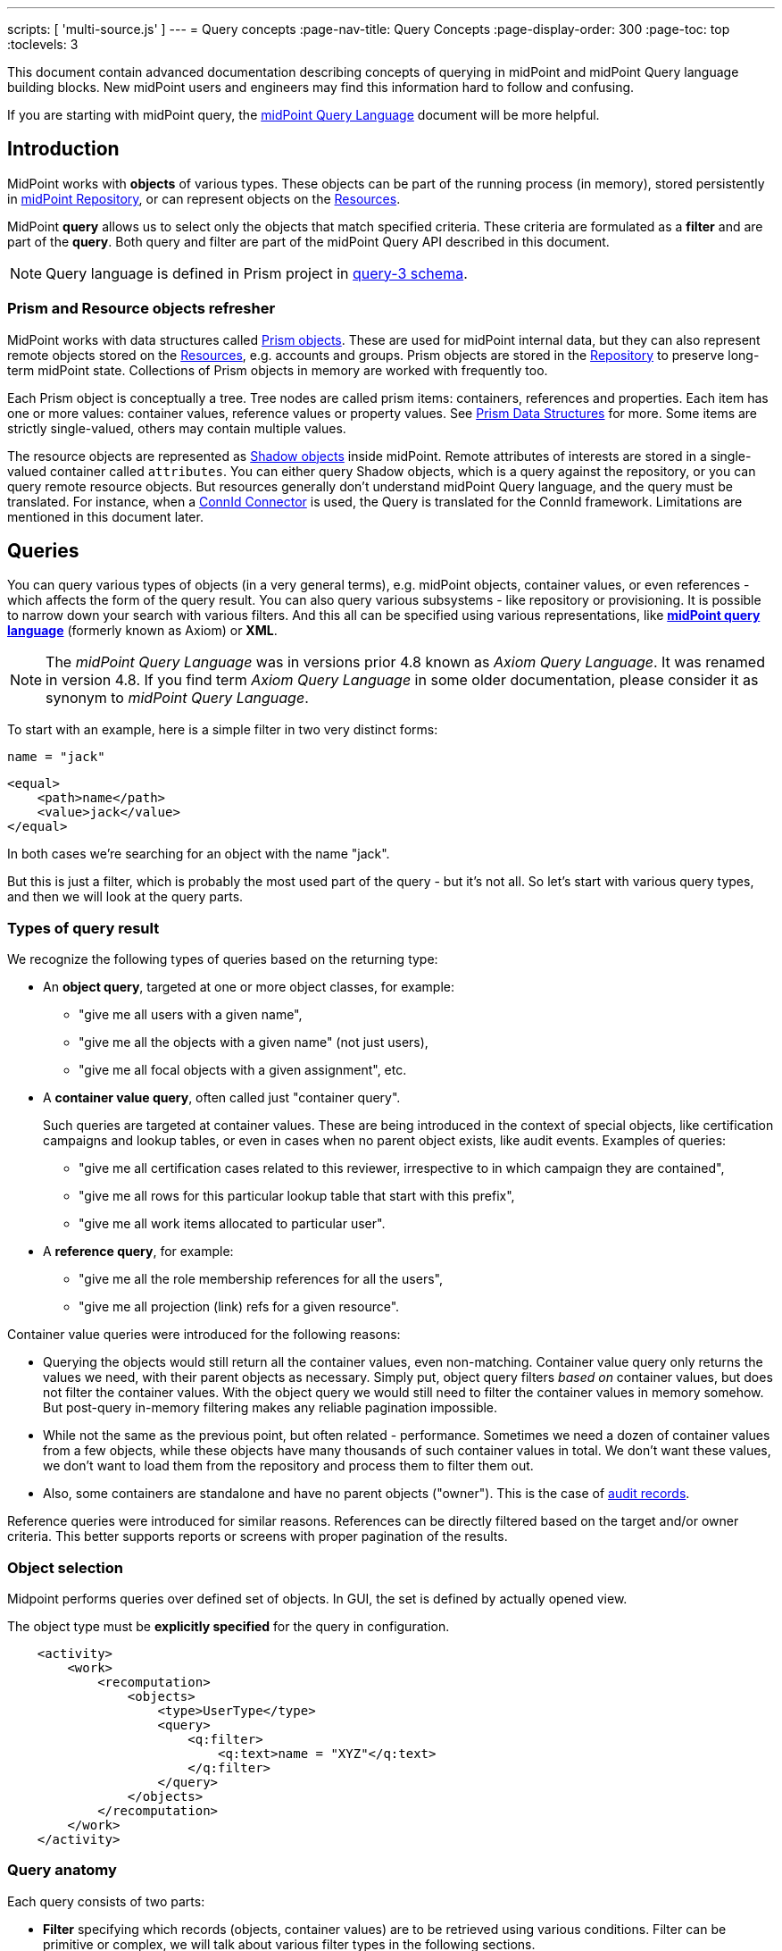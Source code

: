 ---
scripts: [ 'multi-source.js' ]
---
= Query concepts
:page-nav-title: Query Concepts
:page-display-order: 300
:page-toc: top
:toclevels: 3

This document contain advanced documentation describing concepts of querying in midPoint and midPoint Query language building blocks. New midPoint users and engineers may find this information hard to follow and confusing.

If you are starting with midPoint query, the xref:../midpoint-query-language/index.adoc[midPoint Query Language] document will be more helpful.

== Introduction

MidPoint works with *objects* of various types.
These objects can be part of the running process (in memory),
stored persistently in xref:/midpoint/reference/repository/[midPoint Repository], or can represent
objects on the xref:/midpoint/reference/resources/[Resources].

MidPoint *query* allows us to select only the objects that match specified criteria.
These criteria are formulated as a *filter* and are part of the *query*.
Both query and filter are part of the midPoint Query API described in this document.

[NOTE]
Query language is defined in Prism project in link:https://github.com/Evolveum/prism/blob/master/infra/prism-impl/src/main/resources/xml/ns/public/query-3.xsd[query-3 schema].

=== Prism and Resource objects refresher

MidPoint works with data structures called xref:/midpoint/devel/prism/data-structures/[Prism objects].
These are used for midPoint internal data, but they can also represent remote objects stored on the xref:/midpoint/reference/resources/[Resources], e.g. accounts and groups.
Prism objects are stored in the xref:/midpoint/reference/repository/[Repository] to preserve long-term midPoint state.
Collections of Prism objects in memory are worked with frequently too.

Each Prism object is conceptually a tree.
Tree nodes are called prism items: containers, references and properties.
Each item has one or more values: container values, reference values or property values.
See xref:/midpoint/devel/prism/data-structures/[Prism Data Structures] for more.
Some items are strictly single-valued, others may contain multiple values.

The resource objects are represented as xref:/midpoint/reference/resources/shadow/[Shadow objects] inside midPoint.
Remote attributes of interests are stored in a single-valued container called `attributes`.
You can either query Shadow objects, which is a query against the repository, or you can query remote resource objects.
But resources generally don't understand midPoint Query language, and the query must be translated.
For instance, when a xref:/midpoint/reference/resources/connid/[ConnId Connector] is used, the Query is translated for the ConnId framework.
Limitations are mentioned in this document later.

== Queries

You can query various types of objects (in a very general terms), e.g. midPoint objects,
container values, or even references - which affects the form of the query result.
You can also query various subsystems - like repository or provisioning.
It is possible to narrow down your search with various filters.
And this all can be specified using various representations, like
*xref:/midpoint/reference/concepts/query/midpoint-query-language[midPoint query language]* (formerly known as Axiom) or *XML*.

NOTE: The _midPoint Query Language_ was in versions prior 4.8 known as _Axiom Query Language_. It was renamed in version 4.8. If you find term _Axiom Query Language_ in some older documentation, please consider it as synonym to _midPoint Query Language_.


To start with an example, here is a simple filter in two very distinct forms:

[source,midpoint-query]
----
name = "jack"
----

[source,xml]
----
<equal>
    <path>name</path>
    <value>jack</value>
</equal>
----

In both cases we're searching for an object with the name "jack".

But this is just a filter, which is probably the most used part of the query - but it's not all.
So let's start with various query types, and then we will look at the query parts.

=== Types of query result

We recognize the following types of queries based on the returning type:

* An *object query*, targeted at one or more object classes, for example:

** "give me all users with a given name",
** "give me all the objects with a given name" (not just users),
** "give me all focal objects with a given assignment", etc.

* A *container value query*, often called just "container query".
+
Such queries are targeted at container values.
These are being introduced in the context of special objects, like certification campaigns
and lookup tables, or even in cases when no parent object exists, like audit events.
Examples of queries:

** "give me all certification cases related to this reviewer, irrespective to in which campaign they are contained",
** "give me all rows for this particular lookup table that start with this prefix",
** "give me all work items allocated to particular user".

* A *reference query*, for example:

** "give me all the role membership references for all the users",
** "give me all projection (link) refs for a given resource".

Container value queries were introduced for the following reasons:

* Querying the objects would still return all the container values, even non-matching.
Container value query only returns the values we need, with their parent objects as necessary.
Simply put, object query filters _based on_ container values, but does not filter the container values.
With the object query we would still need to filter the container values in memory somehow.
But post-query in-memory filtering makes any reliable pagination impossible.

* While not the same as the previous point, but often related - performance.
Sometimes we need a dozen of container values from a few objects, while these objects have
many thousands of such container values in total.
We don't want these values, we don't want to load them from the repository and process them to filter them out.

* Also, some containers are standalone and have no parent objects ("owner").
This is the case of xref:/midpoint/reference/security/audit/[audit records].

Reference queries were introduced for similar reasons.
References can be directly filtered based on the target and/or owner criteria.
This better supports reports or screens with proper pagination of the results.

=== Object selection

Midpoint performs queries over defined set of objects.
In GUI, the set is defined by actually opened view.

The object type must be *explicitly specified* for the query in configuration.

[source,XML]
----
    <activity>
        <work>
            <recomputation>
                <objects>
                    <type>UserType</type>
                    <query>
                        <q:filter>
                            <q:text>name = "XYZ"</q:text>
                        </q:filter>
                    </query>
                </objects>
            </recomputation>
        </work>
    </activity>
----

=== Query anatomy

Each query consists of two parts:

* *Filter* specifying which records (objects, container values) are to be retrieved using various conditions.
Filter can be primitive or complex, we will talk about various filter types in the following sections.
* *Paging instruction* saying how to sort the results and what range, or page, should be obtained, e.g. those with numbers 100-199.

Both parts are optional and the query can actually be empty.

Few more pieces of information are needed for successful query execution.
These are typically delivered together with the query, but are not part of it:

* Type of the object or container value we want to query.
* Additional options fine-tuning the search and retrieval process.
Options can specify what optional pieces to fetch and also whether `distinct` should be applied to the results.

This additional information is either implied or can be provided close to the query as needed,
for instance as additional parameters to the repository call, etc.

=== Query representation

Query can be represented in multiple ways and formats:

* Many configuration objects contain queries or filters in many places.
These are typically written in the same format as the object, for instance XML.
* Some places (advanced GUI filters or query playground mentioned below) allow input in various serialization formats, e.g. XML, YAML or JSON.
* Filters can be also written in xref:/midpoint/reference/concepts/query/midpoint-query-language[midPoint query language]
which can be used on GUI or embedded in other filters via `text` element.
* Finally, filters and queries can be written using fluent Java-based API, which is useful not only for
hard-core customizations (e.g. with xref:/midpoint/reference/deployment/maven-overlay-project.adoc[midPoint Overlay] mechanism)
but also for xref:/midpoint/reference/expressions/expressions/script/[script expressions] written typically in Groovy language.


Here is an example of the same filter in various representations:

[source,midpoint-query]
----
( costCenter > "100000" and costCenter < "999999" )
or
( costCenter >= "X100" and costCenter <= "X999" )
----

[source,xml]
----
<filter>
    <or>
        <and>
            <greater>
                <path>costCenter</path>
                <value>100000</value>
            </greater>
            <less>
                <path>costCenter</path>
                <value>999999</value>
            </less>
        </and>
        <and>
            <greaterOrEqual>
                <path>costCenter</path>
                <value>X100</value>
            </greaterOrEqual>
            <lessOrEqual>
                <path>costCenter</path>
                <value>X999</value>
            </lessOrEqual>
        </and>
    </or>
</filter>
----

[source,java]
----
prismContext.queryFor(UserType.class) // fluent API starts with query
    .block()
        .block()
            .item(FocusType.F_COST_CENTER).gt("100000")
            .and()
            .item(FocusType.F_COST_CENTER).lt("999999")
        .endBlock()
        .or()
        .block()
            .item(FocusType.F_COST_CENTER).ge("X100")
            .and()
            .item(FocusType.F_COST_CENTER).le("X999")
        .endBlock()
    .endBlock()
    .build(); // returns ObjectQuery, for ObjectFilter use .buildFilter()
----

[source,yaml]
----
---
filter:
  or:
    and:
    - greater:
        path: "costCenter"
        value: "100000"
      less:
        path: "costCenter"
        value: "999999"
    - greaterOrEqual:
        path: "costCenter"
        value: "X100"
      lessOrEqual:
        path: "costCenter"
        value: "X999"
----

[source,json]
----
"filter" : {
  "or" : {
    "and" : [ {
      "greater" : {
        "path" : "costCenter",
        "value" : "100000"
      },
      "less" : {
        "path" : "costCenter",
        "value" : "999999"
      }
    }, {
      "greaterOrEqual" : {
        "path" : "costCenter",
        "value" : "X100"
      },
      "lessOrEqual" : {
        "path" : "costCenter",
        "value" : "X999"
      }
    } ]
  }
}
----

Please, note, that in some situations the syntax of XML requires more strict usage of namespaces.
In this guide we will not use namespaces to make the examples shorter.
The namespaces are mostly not necessary, just be ready to add them if the parser complains.

// TODO more about how to start and end Java, example of Groovy inside XML
// TODO mention that most of the examples will omit build/buildFilter calls, but keep the intro (just to clarify the type)

== Filters

=== Trivial filters

These filters don't actually test the objects, they either match none or all of them.
They are rarely useful on their own.
When empty filter is provided where filter is expected, typically `all` filter is implied.

[%autowidth]
|===
| Filter | Description

| None filter
| Passes no values, i.e. always evaluates to "false".


| All filter
| Passes all values, i.e. always evaluates to "true".


| Undefined filter
a| Treated like nonexistent or invisible filter.
For all filters `F1` and `F2` the following holds:

* `F1 && Undefined = F1`
* `F2 \|\| Undefined = F2`

|===

=== Value filters

These filters decide on value(s) of a given property, reference or container.

Generally, they are characterized by:

* A left-side *item path*, pointing to a property or a reference.
The item can be single-value or multi-value.
There are generally no surprises for single-value items.
Multi-value items can have various limitations for some operations depending on the query engine (provisioning, repository...).

* A right-side *constant value(s)* or *item path*, used as the other operand for the filter operation.
Item path on the right side has a limited support only for repository engine.

* Optionally, a xref:/midpoint/reference/concepts/matching-rules/[matching rule].

// ==== Item paths in filters
// TODO

==== Overview of value filters

The following table summarizes filters that are based on the object/container or its items.
Most of the filters use an item path to an item on the "left side", but some of these filters
work with the whole object (or container) because the path is either not relevant or implied.

[%autowidth]
|===
| Filter | Applicable left-side items for repo queries | Applicable left-side items for resource queries | Applicable right-side constant values | Applicable right-side path-pointed values | Description

| Equal filter
| property
| property
| null, single-value, limited multi-value support (see description)
| limited support for repository: single-valued property
a| For null filter value: Accepts if property has no values, e.g. `IS NULL` for SQL repository.

For single filter value: Accepts if one of the left-hand property values is the same as filter value.

* If left-hand item is a single-value property, it is simple _equals_ semantics.

* If left-hand item is a multi-value property, it is _any equals_ semantics.

* If left-hand item is single-value property in multi-value container, it is _any equals_ semantics.

For multiple filter values: Accepts if one of the left-hand property values is the same as any of the filter values.

* If left-hand item is a single-value property, this is equivalent to SQL `IN` operation.

* If left-hand item is a multi-value property, it means _any in_ semantics when repository and in-memory query engine is used.
*For the resource query, the filter accepts if the attribute contains _all_ the filter values.*

Combinations with multiple filter values have *limited support* with the new Native repository.
There is no official support for this when using the old Generic repository.
See the section after this table.

Resource and in-memory queries *do not support items on the right side* of an operator.
Only constant values may be present there.

| Greater, Less filter
| property, limited multi-value support
| property
| single, non-null
| singleton
| Accepts if one of property values is greater/greater-or-equal/less/less-or-equal in comparison to the filter value.
For null-valued singleton items always returns false.

Repository has *limited support* for multi-value properties on the left-hand side.
See the section after this table.

| Substring filter
| property, limited multi-value support
| property
| single, non-null
| -
| Accepts if the filter value is a substring of one of the property values (optionally specifying
if the property value should start or end with the filter value).

Repository has *limited support* for multi-value properties on the left-hand side.
See the section after this table.

| Ref filter
| reference
| -
| single or multivalued, nullable
| -
a| For null filter values: Accepts if the reference is empty.

For non-null filter values: Accepts if one of the reference values match the filter value
(or one of filter values, if there are more than one), which means:

. OID matches,

. Referenced type matches, here `null` means "any type".

. Relation matches, `null` (or omitted) is equivalent to `org:default`.
To match any relations, use `PrismConstants.Q_ANY`.

| Org filter
| applicable to object as a whole
| -
| single, non-null (or null with `isRoot` flag)
| -
| Accepts if the object is direct child or any descendant (this is configurable) of the referenced org.
Alternatively, passes if the object is the root of the tree.

Although technically not a Value filter, this filter can be seen as a special case of Ref filter
using `parentOrgRef` as the item to be tested, and with some advanced options (`scope`, `isRoot`).

The Org filter relation is supported only for the `directChildOf` and `childOf` queries.
It is silently ignored for `parentOf` queries.
It is interpreted as a relation of the last (lowest) reference in the path, i.e. if we are looking
for a user that is a child of org O1 with the relation of manager, we are looking for a user that
is a manager of an org O2, which is either O1 itself or is any of its descendants.

See the dedicated section about Org filter at the end of this document and examples there.

| InOid filter
| applicable to object/container value as a whole
| -
| multivalued, non-null
| -
a| Accepts if object OID (or ID for container values) is among filter values.

[NOTE]
Question is if we should treat querying by ID/OID in the same way as querying by property, i.e. via Equal filter.
ID/OID would be treated as a special kind of property.
This would eliminate the need for InOid filter, but it might require deeper changes (e.g. there is no itemDefinition for ID/OID, etc).
So, querying by ID/OID is done via InOid filter, not Equal filter.

| Full-text filter
| applicable to object as a whole
| -
| single string value
| -
| Repository support only.

|===

[IMPORTANT]
====
.Relation interpretation in Reference vs Org filter
Ref filter and Org filter can specify a relation to be looked for.
It is specified as a relation on the reference value passed to the filter.
However, for historical reasons, the null relation value is treated differently:

* For Ref filter, null relation means default relation.
If you need to check for any relation, you have to provide a value of q:any there.

* For Org filter, null relation means any relation.
Of course, q:any can be used as well, and is recommended for clarity.
====

// TODO - this is the simple case, complex case with target filter is fully documented lower:
//==== Ref filter
//Let's consider two objects, one referencing the other:
//
//image:object-reference-object.png[]

==== Org filter

// TODO enhance with multi-source examples

[NOTE]
Java Query API is used in this section for brevity.

First we reiterate the information from above:

* Org filter is used for the whole object.
Query can return organizations or other types assignable to organizations, depending on the filter
specifics (see the table below).
* Org filter works only for repository queries.
* With `is(Direct)ChildOf` filters it is possible to filter on `relation` value as well.
If relation is not stated, it matches any relation (this is different from normal ref filters).
* Parameter of the `is(Direct)ChildOf` and `isParentOf` is an OID of another organization.
With `isParentOf` it's not possible to search for organizations above, let's say, a user.

[%autowidth]
|===
| Org filter | Possible `queryFor` type | Parameter | Notes

| `isRoot`
| `OrgType` only, not defined on non-org query
| none
| Matches orgs without any parent organization.
Does not take any parameter.

| `isChildOf`
| `OrgType` or any type assignable to organization
| `OrgType` specified by OID or as `PrismReferenceValue`
| Matches any object that is directly or indirectly under the organization specified in the parameter.
If `relation` is specified (`isChildOf` with `PrismReferenceValue` parameter must be used for this)
it filters the objects with their parent-org reference having the specified relation (the reference
closest to the returned object, see picture below for example).

Query does not return object used as a parameter (object is not considered a child of itself).

| `isDirectChildOf`
| `OrgType` or any type assignable to organization
| `OrgType` specified by OID or as `PrismReferenceValue`
| Matches any object that is directly under the organization.
Technically, this means that the returned object must have a parent-org reference with the target
pointing to the organization specified in the parameter of the filter.
Just as in `isChildOf`, optional `relation` can be specified, here the semantics is obvious as there
is only a single ref leading from possibly returned object to the org specified in the parameter.

Query does not return object used as a parameter (an org is not considered a child of itself).

| `isParentOf`
| `OrgType` only, not defined on non-org query
| `OrgType` specified by OID or as `PrismReferenceValue`
| Matches any organization that is direct or indirect parent (ancestor) of the organization
specified in the parameter.
It is not possible to filter by `relation`, it is ignored if specified.

Query does not return object used as a parameter (an org is not considered a parent of itself).

|===

Few examples of matching and not-matching filters are shown in the following picture.
Note, that symbolic names are used as parameters instead of the actual OIDs of the objects.
Also, relations are not covered by this example, see the next section for a thorough treatment.

image::org-filters.png[]

Assuming a query for `OrgType` the following filter matches only `ORG 1`:

[source,midpoint-query]
----
. isRoot
----

[source,xml]
----
<org>
    <isRoot>true</isRoot>
</org>
----

[source,java]
----
ObjectFilter filter = prismContext.queryFor(OrgType.class).isRoot().buildFilter();
----

Assuming a query for `OrgType` the following filter matches all the descendant organizations
(direct and indirect) of the one defined by `oid` in the `orgRef` element:

[source,midpoint-query]
----
. inOrg 'c74a7d86-7798-11e2-964e-200000000000'
----

[source,xml]
----
<org>
    <orgRef>
        <oid>12345678-1234-1234-1234-0123456789abcd</oid>
    </orgRef>
    <scope>SUBTREE</scope> <!-- this is the default -->
</org>
----

[source,java]
----
ObjectFilter filter = prismContext.queryFor(OrgType.class)
    .isChildOf("12345678-1234-1234-1234-0123456789abcd").buildFilter();
----

Similar to the previous example, but only direct children match this filter:

[source,midpoint-query]
----
. inOrg[ONE_LEVEL] 'c74a7d86-7798-11e2-964e-200000000000'
----

[source,xml]
----
<org>
    <orgRef>
        <oid>12345678-1234-1234-1234-0123456789abcd</oid>
    </orgRef>
    <scope>ONE_LEVEL</scope>
</org>
----

[source,java]
----
ObjectFilter filter = prismContext.queryFor(OrgType.class)
    .isDirectChildOf("12345678-1234-1234-1234-0123456789abcd").buildFilter();
----

===== Relation matching examples

Examples above do not consider relations of the references pointing to the organizations.
It is possible to specify the desired relation of the `parentOrgRef` reference.

Let's consider the following filter now:

[source,java]
----
ObjectFilter filter = prismContext.queryFor(ObjectType.class)
    .isChildOf(prismContext.itemFactory().createReferenceValue(oidOrg1, relationX))
    .buildFilter();
----

Let's use this simple organization structure where red arrows designate parent-org references with *X* relation:

image::org-filters-relation.png[]

Query with this filter returns objects with red border because the parent-org references they
own have relation *X* (these would appear in object's serialized form as `parentOrgRef` elements).
Other objects have references with different relations and are not returned.
If `isChildOf(oidOrg1)` was used instead without specifying the relation, query would return all
objects under *ORG 1*.

Now let's change the object type for the query to `UserType`:

[source,java]
----
ObjectFilter filter = prismContext.queryFor(UserType.class)
    .isChildOf(prismContext.itemFactory().createReferenceValue(oidOrg1, relationX))
    .buildFilter();
----

The query returns *User 1-1-1_E* and *User 1-1_B* because only these have the right relation
in their immediate (owned) parent-org reference and are of the requested type.

Similarly, only the orgs with red border would be returned if `OrgType` was used instead.

[IMPORTANT]
====
Only the parent-org reference *owned by the potentially matching object* is consulted.
This does not mean that only leaves of the tree are returned, as demonstrated by *ORG 1-1* being
returned (because its parent-org ref has the specific *X* relation).

Notice, that *User 1-1-1_D* also has parent-org ref with relation *X* _somewhere on the path_ to
the *ORG 1* (parameter of the `isChildOf` filter), but this does not matter as the reference it
owns (the one pointing to *Org 1-1-1*) has different relation.
====

==== Full-text filter

[NOTE]
Full-text search must be enabled in the system, see xref:/midpoint/reference/concepts/query/full-text-search.adoc[this document] for more information.

Full-text filter is applied to the object itself; instead of item path, it uses an internal full-text index.
The object matches the filter if all the "words" provided as a single string value.
Provided words don't have to be complete words, rather, each is tested using case-insensitive contains (substring) filter.

The full-text index is word based, there is no way to test for sequence of words.
All the provided "words" must match the full-text index.
If "any" semantics is needed, use multiple full-text filters inside an OR filter.

==== Notes about value filters in repository queries

The following notes are based on the xref:/midpoint/reference/repository/native-postgresql/[Native PostgreSQL repository] implementation.

Repository engine is probably used most for the queries in midPoint, repository also provides the richest filtering support.
But there are some inherent limitations:

* Queries in midPoint can be totally arbitrary and some queries work faster and some may be slow.
It is virtually impossible to optimize for all cases, given the filtering flexibility.

* Queries are translated to the repository natural language - which is SQL.
Things like collation can affect some operations, especially ordering and comparison of strings.
Results can be different from expected, e.g. collation may be case-insensitive (default collation actually is).

* Support for possible filter types (operations) for multi-value items depends on how they are stored in the DB.
There is a full support for _equals_ operation without any matching rule, regardless of the implementation.
Support for substring and comparison operations is more tricky, depending on the storage mechanism for the item.

* Multi-value items stored as text array columns (e.g. `subtype`) support all available operations.
Collation can affect the expected results, as mentioned above.

* Multi-value extension or attribute items stored in JSONB columns support most of the operations,
depending on the type of the stored item.
Text, numeric and date-time properties support all the operations.
Enumerations do not support comparison operations, because the meaning is unclear, but EQ works as expected.
Multi-value poly-strings currently (4.4+) support only EQ operation.
Check also xref:/midpoint/reference/schema/custom-schema-extension/#data-types-supported[supported data types for extensions]
for more information.

=== Complex filters

Complex filters do contain other filters.
For some complex filters the nested filter is optional.

There are the following complex filters:

* Logical filters: `and`, `or`, `not`
* *Type* filter - to narrow the type of the searched object.
* *Exists* filter - to apply multiple conditions on each value from a multi-value item.
* *Ref* filter with target filter - for complex conditions on the multi-value references and their targets.
* *OwnedBy* filter - for container and reference searches with conditions on their parents.
* *ReferencedBy* filter - for object searches with conditions on other objects that reference them.

==== Logical filters

And, Or and Not filters are quite self-explanatory.


==== Type filter

Type filter with parameters `type` and optional `filter` accepts if the object is of type `type` and `filter` passes on the object.

For example, imagine that the original query asked for an ObjectType.
Then it is possible to set up Type filter with type=UserType, filter=(name equals "xyz") to find only users with the name of "xyz":

[source,midpoint-query]
----
. type UserType and name = 'xyz'
----

[source,xml]
----
<type>
  <type>UserType</type>
  <filter>
    <equal>
      <path>name</path>
      <value>xyz</value>
    </equal>
  </filter>
</type>
----

==== Exists filter

Exists filter with parameters `item` and optional `filter` accepts if there is a value
in the specified `item` and the value matches the provided `filter`.
Exists inner filter works for container items and reference targets; reference targets are supported only in the repository.

For example, the filter is useful to find an assignment with a given tenantRef and orgRef.

// TODO simplify/clarify

First of all, how should be individual value filters evaluated?

For example,

* *equal(name, 'xyz')*

means "the value of object's name is xyz".
Simple enough.

In a similar way,

* *ref(assignment/tenantRef, oid1)*

means "there is an assignment with a tenantRef pointing to oid1".

But what about this?

* *and(ref(assignment/tenantRef, oid1), ref(assignment/orgRef, oid2))*

This one could be interpreted in two ways:

. There should be an assignment $a that has $a/tenantRef = oid1 and $a/orgRef = oid2.

. There should be assignments $a1, $a2 (potentially being the same) such that $a1/tenantRef = oid1 and $a2/orgRef = oid2.

// TODO review and cleanup for 4.0 and later only
Up to and including midPoint 3.3.1, the query is interpreted in the first way (one assignment satisfying both conditions).

But the interpretation should be following:

* Each condition is interpreted separately.

* So `ref(assignment/tenantRef, oid1)` should be read as "There is an assignment/tenantRef that points to oid1".

* Therefore, the above complex filter should be interpreted in the second way:
There should be assignments `$a1`, `$a2` (potentially being the same) such that `$a1/tenantRef = oid1` and `$a2/orgRef = oid2`.

If it's necessary to say that one particular value of an item (presumably container) satisfies
a complex filter, we use *Exists* filter.

The above complex filter - if needed to be interpreted in the first way - should be written like this:

* `exists ( assignment , and ( ref (tenantRef, oid1), ref (orgRef, oid2) ) )`

[source,midpoint-query]
----
assignment matches (tenantRef matches (oid = ' ...oid1... ') and orgRef matches (oid = ' ...oid2... '))
----

[source,xml]
----
<exists>
  <path>assignment</path>
  <filter>
    <and>
      <ref>
        <path>tenantRef</path>
        <value>
          <oid> ...oid1... </oid>
        </value>
      </ref>
      <ref>
        <path>orgRef</path>
        <value>
          <oid> ...oid2... </oid>
        </value>
      </ref>
    </and>
  </filter>
</exists>
----

This feature is a part of midPoint 3.4 and above.

[WARNING]
====
While `exists` works as expected with complex combination of conditions for the common multi-value container
(like assignment in the example above), `not` with `exists` behavior works properly only with the new Native repository.
Native repository translates `exists` filter to SQL `EXISTS` and `NOT`
is applied to the SQL `EXISTS` resulting in `NOT EXISTS` query, which works as expected.

`exists` for the old Generic repo was implemented using `LEFT JOIN` which works fine for positive
conditions, but does not work with `NOT` as usual in SQL.
In the Generic repo, `not` with `exists` is interpreted as "any of the entries does not match the condition inside".
See bug:MID-7203[].
====

// TODO example with nesting exists, show the need for .block() in fluent API (see sqale search test)

==== Ref filter with target filter

[IMPORTANT]
Ref filter with nested target filter is supported only for repository searches.

.Ref filter reference
[%autowidth]
|===
| Subelement | Description

| `path` | item path to the reference item
// TODO is note about @, .. support needed or desired here?

| `value` | Required value of the reference with attributes `oid`, `type` and `relation`, at least one attribute should be provided.
Multiple values can be provided, filter matches when any of the values match.

optional, multiple values supported (with mixed attribute usage allowed)

| `filter` | Optional nested _target filter_ that is applied on the target object (the object that the reference points to).
Any filter allowed for objects can be written inside.
Without the target filter, `ref` filter is just common non-complex value filter.
|===

`Ref` filter can optionally contain a nested *target filter* which is applied to the target of the reference.
When the `filter` element is present, it is applied as an additional test for each possible value.

With fluent API it is also possible to construct a ref filter without any value, only with the nested target filter - this works fine in repository queries.
// TODO remove the note, if/when fixed
Currently, it is not possible to construct such a filter with XML/JSON/YAML or in midPoint Query Language.
As a workaround, it is possible to use `value` element with `type` attribute only.
Alternatively, `exists` with path of the ref followed by the dereference segment (`@`) can be used, e.g. `assignment/targetRef/@`.

Ref filter with included target filter is especially important for multi-value references, because
it truly enforces that all conditions are met on any of the references *and* their targets.
For example, for single value reference we can say something like this:

.Construct with `and` works well only for single value refs!
[source,xml]
----
<filter>
    <and>
        <ref>
            <path>someSingleValueRef</path>
            <value type="UserType"/>
        </ref>
        <exists>
            <path>someSingleValueRef/@</path>
            <filter>
                <!-- filter for the object that the reference points to -->
            </filter>
        </exists>
    </and>
</filter>
----

But the same filter would not work predictably for the multi-value references.
Although the `and` filter is used, it would be enough if one of the references was for `UserType`
and another reference value pointed to an object (possibly of different type) that matches the `exists` filter.
That is definitely not, what the user expects.

[WARNING]
*Multi-value refs are not supported for the old generic repository!*
While the query seemingly works, it uses two different ``JOIN``s for the value conditions and target filter which may lead to surprising and incorrect results.

===== Ref filter with one value and target filter

To be able to apply both reference conditions (provided as `value` elements) and a `filter`
for the target of the same reference value we can use the complex `ref` filter that includes
target `filter` as part of the `ref` filter.
For example, we can filter users that are members of roles with names starting with the specified string like this:

[source,midPoint-query]
----
roleMembershipRef matches (
    targetType = RoleType
    and
    // @ represents ref target, target filter is inside (...)
    @ matches (
        name startsWith[origIgnoreCase] "super" ) )
----

[source,xml]
----
<filter>
    <ref>
        <path>roleMembershipRef</path>
        <value type="RoleType"/>
        <filter>
            <substring>
                <path>name</path>
                <value>super</value>
                <anchorStart>true</anchorStart>
                <matching>origIgnoreCase</matching>
            </substring>
        </filter>
    </ref>
</filter>
----

[source,java]
----
prismContext.queryFor(UserType.class)
    .ref(FocusType.F_ROLE_MEMBERSHIP_REF, RoleType.COMPLEX_TYPE)
    .item(ObjectType.F_NAME).startsWith("super").matching("origIgnoreCase")
----

[source,yaml]
----
filter:
  ref:
    path: "roleMembershipRef"
    value:
      type: "RoleType"
    filter:
      substring:
        path: "name"
        value: "super"
        anchorStart: "true"
        matching: "origIgnoreCase"
----

[source,json]
----
"filter" : {
  "ref" : {
    "path" : "roleMembershipRef",
    "value" : {
      "type" : "RoleType"
    },
    "filter" : {
      "substring" : {
        "path" : "name",
        "value" : "super",
        "anchorStart" : "true",
        "matching" : "origIgnoreCase"
      }
    }
  }
}
----

Note, that not mentioning the `relation` implies `c:default` relation.
If the relation is not important, `relation="q:any"` has to be provided explicitly.

Value can also specify OID of the target object, although the combination with target `filter` is questionable in this case.

===== Ref filter with multiple values and target filter

Just like for the `ref` filter without a target filter, multiple values can be provided.
The semantics is the same, the `ref` filter accepts the object if the value of the reference
matches any of the provided values (that is `IN` semantics).
For multi-value references, the `ref` filter accepts, if any of the actual reference values
match any of the provided values (that is `ANY IN` semantics).
With the target filter added, the reference value (or any of the values of the multi-value reference)
must match any of the provided values *and* the target object for the matching reference value must also match the target filter.

==== OwnedBy filter

[IMPORTANT]
This filter is supported only for repository searches.

.OwnedBy filter reference
[%autowidth]
|===
| Subelement | Description

| `type` | type of the owner object/container (the object enclosing the searched container), mandatory

| `path` | item path from the owner to the searched container, mandatory

| `filter` | Optional nested filter applied to the owner object (not the objects we search for).
Any filter legal for objects/containers of the specified type can be written inside.
|===

This filter is related to containers and is practical in container searches.
It allows searches like "give me all assignments for any user" or "for any user with name starting with 'a'".

OwnedBy filter is a generalization and simplification of a few existing mechanisms:

* `inOid` filter with `considerOwner` set to true - which allows to find containers for an object with specified OID;
* `exists` filter on `..` (`T_PARENT`) path, where, again, one can use `inOid` (without `considerOwner`
this time), but also other conditions;
* or a value filter with an item in the parent, e.g. `../costCenter = "001"`.

OwnedBy filter allows to specify necessary basic information about the owner object and add filter on it as well.

Let's start with an example of filtering assignments for a user with specified name:

[source,midPoint-query]
----
. ownedBy (
    @type = UserType
    and @path = assignment
    and name = "user-3"
)
----

[source,xml]
----
<filter>
    <ownedBy>
        <type>UserType</type>
        <path>assignment</path>
        <filter>
            <equal>
                <path>name</path>
                <value>user-3</value>
            </equal>
        </filter>
    </ownedBy>
</filter>
----

[source,java]
----
prismContext.queryFor(UserType.class)
    .ownedBy(UserType.class, F_ASSIGNMENT)
    .item(F_NAME).eq("user-3")) // nested filter for ownedBy
----

[source,yaml]
----
filter:
  ownedBy:
    type: "UserType"
    path: "assignment"
    filter:
      equal:
        path: "name"
        value: "user-3"
----

[source,json]
----
"filter" : {
  "ownedBy" : {
    "type" : "UserType",
    "path" : "assignment",
    "filter" : {
      "equal" : {
        "path" : "name",
        "value" : "user-3"
      }
    }
  }
}
----

Example demonstrates unique features of the `ownedBy` filter - that is the embedded `path`
and `type` information - note that these are prefixed with `@` in the midPoint query language.

===== Container path in the owning object

OwnedBy filter logically resolves a previous limitation in filtering assignments vs inducements.
These are both of `AssignmentType` and selecting them by parent is not enough to select only one or the other.
To qualify the actual container, `ownedBy` filter allows us to specify the `path` for the container in the parent.
This was previously not possible and allows to query only for container values on that path - even if the same object type has other containers of the same type.
Currently, this is relevant only for assignments and inducements (and only for subtypes of `AbstractRoleType`
where `inducement` container is defined), but it makes the filter more flexible in general.
The path is optional in cases with no ambiguity, e.g. `CaseWorkItem` is used only by a single container in the `CaseType`.

===== Owner type

OwnedBy filter mandates specifying the `type` of the owning object.
This is more efficient than adding a `type` filter into `exists(..)` filter.
Even though the parent type is obvious for some container types (`AccessCertificationCaseType`,
`AccessCertificationWorkItemType` and `CaseWorkItemType`) it is a required parameter of the filter.

It is always preferred to specify the most concrete type possible - for instance, when searching
for assignments of the administrator user, one can use inner filter `name = "administrator"`
and specify `type = FocusType`, assuming there is no other focus object with that name.
But it is both clearer and more efficient to specify `type = UserType`.
Of course, if owners of various types are checked, usage of the common super type is perfectly fine.

===== Searching by owner ID

Filtering by the owner using universal filter is
When searching by owner ID (object OID, unless the containers are deeply nested like `AccessCertificationWorkItemType`)
one can use `inOid` filter in the inner `filter`:

////
[source,midPoint-query]
----
. ownedBy (
    @type = UserType
    and . inOid "299a0b60-564a-42cb-b471-8e4c90272cd4" // failing, bug, # = "..." works
)
----
////

[source,xml]
----
<filter>
    <ownedBy>
        <type>CaseType</type>
        <filter>
            <inOid>
                <!-- OID of a concrete case, multiple values possible -->
                <value>299a0b60-564a-42cb-b471-8e4c90272cd4</value>
            </inOid>
        </filter>
    </ownedBy>
</filter>
----

[source,java]
----
prismContext.queryFor(CaseWorkItemType.class)
    .ownedBy(CaseType.class)
    .id(case1Oid)
----

Of course, the `ownedBy` filter can be combined with other filters applied to the container itself
(e.g. you want only work items with `closeTimestamp` before specified time), typically by wrapping
all the filters inside the `and` filter.

.Nested containers example
It is possible to nest `ownedBy` filters to search by the "parent's parent".
This is handy when we search containers that are nested in another container.
Typical example is `AccessCertificationWorkItemType` that is under `AccessCertificationCaseType`
container of the object type `AccessCertificationCampaignType`.

The following example shows the search for all `AccessCertificationWorkItemType` containers that
are part of an object with specified OID:

////
Serialization of class com.evolveum.midpoint.prism.impl.query.OwnedByFilterImpl is not supported
////

[source,xml]
----
<filter>
    <ownedBy>
        <type>AccessCertificationCaseType</type>
        <filter>
            <ownedBy>
                <type>AccessCertificationCampaignType</type>
                <filter>
                    <inOid>
                        <value>a4397437-db99-413d-ae60-a437624dc8c8</value>
                    </inOid>
                </filter>
            </ownedBy>
        </filter>
    </ownedBy>
</filter>
----

[source,java]
----
prismContext.queryFor(AccessCertificationWorkItemType.class)
    .ownedBy(AccessCertificationCaseType.class)
    .ownedBy(AccessCertificationCampaignType.class)
    .id(accCertCampaign1Oid)
----

The next example shows a similar search, but this time limited to the work items under a single
`AccessCertificationCaseType` container specified by its container ID in addition to the object OID:

////
Serialization of class com.evolveum.midpoint.prism.impl.query.OwnedByFilterImpl is not supported
////

[source,xml]
----
<filter>
    <ownedBy>
        <type>AccessCertificationCaseType</type>
        <filter>
            <and>
                <inOid>
                    <!-- container ID of owning AccessCertificationCaseType -->
                    <value>1</value>
                </inOid>
                <ownedBy>
                    <type>AccessCertificationCampaignType</type>
                    <filter>
                        <inOid>
                            <!-- OID of the owning object -->
                            <value>37f1f742-37e9-49ed-96e5-4b28a2b6bed8</value>
                        </inOid>
                    </filter>
                </ownedBy>
            </and>
        </filter>
    </ownedBy>
</filter>
----

[source,java]
----
prismContext.queryFor(AccessCertificationWorkItemType.class)
    .ownedBy(AccessCertificationCaseType.class)
    .block()
        .id(1) // container ID of owning AccessCertificationCaseType
        .and()
        .ownedBy(AccessCertificationCampaignType.class)
        .id(accCertCampaignOid) // OID of the owning object
    .endBlock()
----

===== When to use other filters?

Sometimes the `ownedBy` filter can be replaced by one of existing filters - and often it is more efficient.
(Perhaps in the future you can write `ownedBy` filter, and it will be optimized for you, but it is not the case yet.)
The following filters can often do the same job:

* `exists` filter with `..` path,
* `inOid` filter with `considerOwner` flag set to true, when only parent's ID/OID is important.

For instance, the last nested `ownedBy` filter that only specified parent object OID can be written
using existing `inOid` filter with `considerOwner` flag, so there is no need for the inner `ownedBy`:

////
Serialization of class com.evolveum.midpoint.prism.impl.query.OwnedByFilterImpl is not supported
////

[source,xml]
----
<filter>
    <ownedBy>
        <type>AccessCertificationCaseType</type>
        <filter>
            <and>
                <inOid>
                    <value>1</value>
                </inOid>
                <inOid>
                    <value>817dba10-9d5f-4ff2-ad76-88a6d85cb3e2</value>
                    <considerOwner>true</considerOwner>
                </inOid>
            </and>
        </filter>
    </ownedBy>
</filter>
----

[source,java]
----
prismContext.queryFor(AccessCertificationWorkItemType.class)
    .ownedBy(AccessCertificationCaseType.class)
    .block()
        .id(1)
        .and()
        .ownerId(accCertCampaign1Oid)
    .endBlock()
----

As an implementation note, this query is more efficient, because it internally uses the `ownerOid`
column from the `AccessCertificationCaseType` container table instead of checking the `oid` column
on the parent table, so it's "one less join" (in very simplified terms).
This may not warrant optimization for this particular query, but may be noticeable for others.

Even the outer `ownedBy` filter can be replaced in the previous examples:

[source,midPoint-query]
----
.. matches (. ownedByOid 'd1ae23ed-dfa2-4b5c-807d-6611e7831b8f' and . inOid '1')
----

[source,xml]
----
<filter>
    <exists>
        <path>..</path>
        <filter>
            <and>
                <inOid>
                    <value>d1ae23ed-dfa2-4b5c-807d-6611e7831b8f</value>
                    <considerOwner>true</considerOwner>
                </inOid>
                <inOid>
                    <value>1</value>
                </inOid>
            </and>
        </filter>
    </exists>
</filter>
----

[source,java]
----
prismContext.queryFor(AccessCertificationWorkItemType.class)
    .exists(T_PARENT)
    .block()
        .ownerId(accCertCampaign1Oid)
        .and()
        .id(1)
    .endBlock()
----

In other words: Search for access certification work items which belong to ("for which exists")
the access certification case with container id 1 (`inOid` without `considerOwner`) and belong
to the object (access certification) with the specified OID (`inOid` with `considerOwner` set to true).

===== OwnedBy summarization

* OwnedBy filter is similar to `exists` with `..` (`T_PARENT` in Java API) with a few extensions.
* It allows to narrow the `type` (`@type` in midPoint query) which is more efficient than adding a `type` filter
inside the `exists ..` filter.
* It allows to specify the item path for the owned container (the path from the owning object/container).
This is a unique feature that allows to distinguish between assignments and inducements
where it was previously not possible.
* If simple check on parent's ID/OID is needed, prefer `inOid` filter with `considerOwner` flag.
Using `inOid` for the filtered owning object itself works equally well with both `ownedBy` and `exists ..`.
* It is possible to use value filters with item paths containing parent (`..`) segment for simple cases,
but ambiguous cases (assignments vs inducements) will complain about the parent definition.
In these cases you have to use `ownedBy` filter instead.

[NOTE]
Technically, the filter can be used in object searches.
For instance, it can be used inside the `exists` filter for container path.
However, this is meaningless, because the same conditions can be applied directly on the searched object.

==== ReferencedBy filter

[IMPORTANT]
This filter is supported only for the xref:/midpoint/reference/repository/native-postgresql/[Native repository].

.ReferencedBy filter reference
[%autowidth]
|===
| Subelement | Description

| `@type` | type of the referencing object/container (the object pointing to the searched object), mandatory

| `@path` | item path from the referencing object to the searched object, mandatory

| `@relation` | Optional filter for relation of the reference pointing to the searched object.
If not stated, any relation matches (equivalent of `q:any`).

| `filter` | Optional nested filter applied to the referencing object (not the objects we search for).
Any filter allowed for objects/containers can be written inside.
|===

Referenced-by is a unique filter that allows search for objects that are referenced by other objects
specified by their type, reference path and optionally additional filter that the referencing object must match.
Previously existing ref filters and dereferencing (`@`) allowed navigation in the direction of the reference.
This filter now allows to navigate and filter on the referencing object in the other direction.

Let's consider two objects, one referencing the other:

image::object-reference-object.png[]

With filters before 4.6, we could find object with _oid1_ by various criteria on the _someRef_
reference or, with dereference, even on the target object (_oid2_).
But to find objects like _oid2_ by another object referencing it (_oid1_), we need a new mechanism;
and that is `referencedBy` filter.

We need to know:

* Type of the object(s) (_oid1_) referencing our object(s) of interest  (_oid2_).
* Item path of the reference, `someRef` in our example.
* Optionally we can specify the relation of the reference; in contrast with the `ref` filter,
no relation stated means we don't care about the relation (as if `q:any` was used).
If only `c:default` is desired, it must be stated explicitly in the filter.
* Finally, we can optionally add any filter on the referencing object, we can narrow it down
by its name or full-text search, etc.

Note, that the `targetType` of the reference is not considered, any mention of the `type` in this
filter is related to the type of the referencing object (and implies subtypes as well).

Let's see a realistic example now - we want to find organizations having a particular user assigned.
Relation is not specified, which means that it does not matter:

[source,midPoint-query]
----
. referencedBy (
    @type = UserType
    and @path = parentOrgRef
    and . inOid '2b1fd02e-db31-4896-95e9-82192df00c42'
)
----

[source,xml]
----
<filter>
    <referencedBy>
        <type>UserType</type>
        <path>parentOrgRef</path>
        <filter>
            <inOid>
                <value>2b1fd02e-db31-4896-95e9-82192df00c42</value>
            </inOid>
        </filter>
    </referencedBy>
</filter>
----

[source,java]
----
prismContext.queryFor(OrgType.class)
    .referencedBy(UserType.class, ObjectType.F_PARENT_ORG_REF)
    .id(user4Oid)
----

This seems similar to `isParentOf` variant of the `org` filter - but that one actually cannot do this,
because only another organization can be used as its parameter (here it's user).
Also, we use OID of the user here, but we could as well use their name, or ask for organizations
with users having their names starting with a specified string.
Any legal filter is allowed inside the `referencedBy` filter.

////
TODO more examples, .id above is a true nested filter, but rather simple:
.midPoint Query using `UserType` as referencedBy
----
. referencedBy (
  @type = UserType
  and @path = assignment/targetRef
  and archetypeRef/@/name = "System user"
)
----

.midPoint Query using `AssignmentType` for referencedBy
----
. referencedBy (
   @type = AssignmentType
   and @path = targetRef
   and . ownedBy (
      @type = UserType
      and @path = assignment
      and archetypeRef/@/name = "System user"
   )
)
----
////

=== Differences in filter interpretation

These are the "query engines" that interpret filters and queries:

[%autowidth]
|===
| Name | Description | Data types

| repository
| Interprets queries issued against repository objects.
| almost all, except the ones described below

| provisioning (connectors)
| Interprets queries issued against resource objects, i.e. objects that reside on particular resources (AD, LDAP, CSV, ...).
| ShadowType (some parts of them)

| in-memory evaluator
| Interprets queries/filters issued against objects already loaded into memory.
Typically used for authorization evaluation.
| all

|===

These engines differ in capabilities and supported options.
Due to historical reasons they might even interpret some filters in a slightly different way; this is unwanted and will be eventually fixed when discovered.

Let us summarize main differences here.
Note that "ok" means "fully supported".
"N/A" means "not applicable", i.e. not supported at all.

[%autowidth]
|===
| Filter | Repository | Provisioning (connectors) | In-memory

| Equal
| ok
| Right-side items are not supported.
| Right-side items are not supported.

| Greater, Less
| ok
| N/A
| N/A

| Substring
| ok
| ok
| ok

| Ref
| ok
| N/A
| ok

| Org
| ok
| N/A
| N/A

| InOid
| ok
| N/A
| ok

| And, Or, Not
| ok
| ok
| ok

| Type
| ok
| N/A
| supported but not much tested

| Exists
| ok
| N/A
| ok

|===

Additionally, there are two parameters driving the behavior of Reference filters with null oid and targetType: `oidNullAsAny` and `targetTypeNullAsAny`.
These are currently honored by memory and Native repository interpreters, not by Generic repository and connectors.
These parameters are considered *experimental* and should be avoided as their meaning and/or existence is still debated.

General constraint for provisioning queries: It is not possible to mix both on-resource and repository items in one query, e.g. to query for both `c:attributes/ri:something` and `c:intent`.

For authoritative information about provisioning filter interpretation, see link:https://github.com/Evolveum/midpoint/blob/master/provisioning/ucf-impl-connid/src/main/java/com/evolveum/midpoint/provisioning/ucf/impl/connid/query/FilterInterpreter.java[FilterInterpreter] and related classes.

=== Filter examples

// TODO merge with parts above, create sections for missing filters, keep one filter on a single place including examples

Filters can be created using Fluent Java API or via XML (or equivalentYAML/JSON).

The following samples are taken from link:https://github.com/Evolveum/midpoint/blob/master/infra/schema/src/test/java/com/evolveum/midpoint/schema/TestQueryConverter.java[TestQueryConvertor] class.
XML versions are in the files named `test*.xml` in link:https://github.com/Evolveum/midpoint/tree/master/infra/schema/src/test/resources/queryconverter[this directory].

==== Primitive filters

===== AllFilter

[source,xml]
----
<all/>
----

[source,java]
----
ObjectFilter filter = prismContext.queryFor(UserType.class)
    .all()
    .buildFilter();
----

Note that `QueryBuilder` can return either whole query when `.build()` is used, or just a filter - with `.buildFilter()`.

None and *Undefined* filters are created similarly.

Just for completeness, the whole query looks like this:

[source,xml]
----
<query xmlns="http://prism.evolveum.com/xml/ns/public/query-3">
    <filter>
        <all/>
    </filter>
</query>
----

The corresponding Fluent Java API call is:

[source,java]
----
ObjectQuery query = prismContext.queryFor(UserType.class)
    .all()
    .build();
----

To be concise, we'll show only filters (no wrapping queries) in the following examples.

==== Value filters

===== EqualFilter

[source,midPoint-query]
----
name matches (orig = 'some-name')
----

[source,xml]
----
<equal>
    <matching>polyStringOrig</matching>
    <path>c:name</path>
    <value>some-name</value>
</equal>
----

[source,java]
----
ObjectFilter filter = prismContext.queryFor(UserType.class)
      .item(UserType.F_NAME).eqPoly("some-name", "somename").matchingOrig()
      .buildFilter();
----

Another example (we'll show only XML and fluent Java API from this point on):

[source,midPoint-query]
----
employeeType = ('3', '2')
----

[source,xml]
----
<equal>
    <path>c:employeeType</path>
    <value>STD</value>
    <value>TEMP</value>
</equal>
----

[source,java]
----
ObjectFilter filter = prismContext.queryFor(UserType.class)
      .item(UserType.F_EMPLOYEE_TYPE).eq("STD", "TEMP")
      .buildFilter();
----

Comparing item to another item:

[source,midPoint-query]
----
employeeNumber = costCenter
----

[source,xml]
----
<equal>
    <path>c:employeeNumber</path>
    <rightHandSidePath>c:costCenter</rightHandSidePath>
</equal>
----

[source,java]
----
ObjectFilter filter = prismContext.queryFor(UserType.class)
      .item(UserType.F_EMPLOYEE_NUMBER).eq().item(UserType.F_COST_CENTER)
      .buildFilter();
----

===== Comparisons

[source,xml]
----
<greater>
    <path>c:costCenter</path>
    <value>100000</value>
</greater>
----

[source,java]
----
ObjectFilter filter = prismContext.queryFor(UserType.class)
      .item(UserType.F_COST_CENTER).gt("100000")
      .buildFilter();
----

Or a more complex example:

[source,midPoint-query]
----
(costCenter > '100000' and costCenter < '999999')
or (costCenter >= 'X100' and costCenter <= 'X999')
----

[source,xml]
----
<or>
    <and>
        <greater>
            <path>c:costCenter</path>
            <value>100000</value>
        </greater>
        <less>
            <path>c:costCenter</path>
            <value>999999</value>
        </less>
    </and>
    <and>
        <greaterOrEqual>
            <path>c:costCenter</path>
            <value>X100</value>
        </greaterOrEqual>
        <lessOrEqual>
            <path>c:costCenter</path>
            <value>X999</value>
        </lessOrEqual>
    </and>
</or>
----

[source,java]
----
ObjectFilter filter = prismContext.queryFor(UserType.class)
      .item(UserType.F_COST_CENTER).gt("100000")
          .and().item(UserType.F_COST_CENTER).lt("999999")
      .or()
      .item(UserType.F_COST_CENTER).ge("X100")
          .and().item(UserType.F_COST_CENTER).le("X999")
      .buildFilter();
----

===== Substring filter

[source,midPoint-query]
----
employeeType contains 'A'
or employeeType startsWith 'B'
or employeeType endsWith 'C'
or name startsWith[polyStringOrig] 'john'
----

[source,xml]
----
<or>
    <substring>
        <path>c:employeeType</path>
        <value>A</value>
    </substring>
    <substring>
        <path>c:employeeType</path>
        <value>B</value>
        <anchorStart>true</anchorStart>
    </substring>
    <substring>
        <path>c:employeeType</path>
        <value>C</value>
        <anchorEnd>true</anchorEnd>
    </substring>
    <substring>
        <matching>polyStringOrig</matching>
        <path>c:name</path>
        <value>john</value>
        <anchorStart>true</anchorStart>
    </substring>
</or>
----

[source,java]
----
ObjectFilter filter = prismContext.queryFor(UserType.class)
      .item(UserType.F_EMPLOYEE_TYPE).contains("A")
      .or().item(UserType.F_EMPLOYEE_TYPE).startsWith("B")
      .or().item(UserType.F_EMPLOYEE_TYPE).endsWith("C")
      .or().item(UserType.F_NAME).startsWithPoly("john", "john").matchingOrig()
      .buildFilter();
----

===== Ref filter

"Canonical" form is the following:
// TODO the whole or is canonical, or any of the ref shown is canonical? (probably the latter) YES, rework

[source,xml]
----
<or>
    <ref>
        <path>c:resourceRef</path>
        <value oid="oid1" />
    </ref>
    <ref>
        <path>c:resourceRef</path>
        <value oid="oid2" type="c:ResourceType" />
    </ref>
    <ref>
        <path>c:resourceRef</path>
        <value oid="oid3" type="c:ResourceType" relation="test"/>
    </ref>
</or>
----

[source,java]
----
PrismReferenceValue reference3 = new PrismReferenceValue("oid3", ResourceType.COMPLEX_TYPE);
reference3.setRelation(new QName("test"));

ObjectFilter filter = prismContext.queryFor(ShadowType.class)
      .item(ShadowType.F_RESOURCE_REF).ref("oid1")
      .or().item(ShadowType.F_RESOURCE_REF).ref("oid2", ResourceType.COMPLEX_TYPE)
      .or().item(ShadowType.F_RESOURCE_REF).ref(reference3)
      .buildFilter();
----

Semantics of individual 'or'-conditions is:

// TODO clarify relation = (empty), because it likely means default here
. resourceRef should contain: target OID = 'oid1', relation = (empty), and the type of target object (stored in the resourceRef!) can be any;

. resourceRef should contain: target OID = 'oid1', relation = (empty), type of target (stored in the resourceRef!) must be 'ResourceType';

. resourceRef should contain: target OID = 'oid1', relation = 'test', and type of target (stored in the resourceRef!) must be 'ResourceType'.

The reference target type, if used, must match exactly.
So e.g. if the references uses `RoleType`, and the filter asks for `AbstractRoleType`, the value would not match.

It is suggested to avoid querying for target object type, if possible.

////
XML can be written also in alternative way:
////

Can be written also in alternative way:

////
resourceRef matches (oid = 'oid4' and type = ResourceType)
////

[source,midPoint-query]
----
resourceRef matches (oid = 'oid4' and type = ResourceType)
----

[source,xml]
----
<or>
    <ref>
        <path>c:resourceRef</path>
        <!-- items stored as elements -->
        <value>
            <c:oid>oid4</c:oid>
            <c:type>c:ResourceType</c:type>
        </value>
    </ref>
</or>
----

===== InOid

[source,midPoint-query]
----
. inOid ('00000000-1111-2222-3333-444444444444', '00000000-1111-2222-3333-555555555555', '00000000-1111-2222-3333-666666666666')
----

[source,xml]
----
<inOid>
    <value>00000000-1111-2222-3333-444444444444</value>
    <value>00000000-1111-2222-3333-555555555555</value>
    <value>00000000-1111-2222-3333-666666666666</value>
</inOid>
----

[source,java]
----
ObjectFilter filter = prismContext.queryFor(UserType.class)
    .id("00000000-1111-2222-3333-444444444444",
        "00000000-1111-2222-3333-555555555555",
        "00000000-1111-2222-3333-666666666666")
    .buildFilter();
----

This one selects container values with ID 1, 2 or 3, having owner (object) with OID of "00000000-1111-2222-3333-777777777777".

[source,midPoint-query]
----
. inOid ('1', '2', '3') and . ownedByOid '00000000-1111-2222-3333-777777777777'
----

[source,xml]
----
<and>
    <inOid>
        <value>1</value>
        <value>2</value>
        <value>3</value>
    </inOid>
    <inOid>
        <value>00000000-1111-2222-3333-777777777777</value>
        <considerOwner>true</considerOwner>
    </inOid>
</and>
----

[source,java]
----
ObjectFilter filter = prismContext.queryFor(UserType.class)
      .id(1, 2, 3)
      .and().ownerId("00000000-1111-2222-3333-777777777777")
      .buildFilter();
----

==== Logical filters

An artificial example:

[source,xml]
----
<and>
    <or>
        <all/>
        <none/>
        <undefined/>
    </or>
    <none/>
    <not>
        <and>
            <all/>
            <undefined/>
        </and>
    </not>
</and>
----

[source,java]
----
ObjectFilter filter = prismContext.queryFor(UserType.class)
      .block()
         .all()
         .or().none()
         .or().undefined()
      .endBlock()
      .and().none()
      .and()
         .not()
            .block()
               .all()
               .and().undefined()
            .endBlock()
      .buildFilter();
----

==== Type filter

[source,midPoint-query]
----
. type UserType and name = 'somename'
----

[source,xml]
----
<type>
    <type>c:UserType</type>
    <filter>
        <equal>
            <path>c:name</path>
            <value>somename</value>
        </equal>
    </filter>
</type>
----

[source,java]
----
ObjectFilter filter = prismContext.queryFor(ObjectType.class)
    .type(UserType.class)
        .item(UserType.F_NAME).eqPoly("somename", "somename")
    .buildFilter();
----

==== Exists filter

An example: *Find all certification cases that have at least one missing response for a given reviewer.*

So we are looking for a certification case, that has a decision D for which:

. D's reviewer is the given one,

. D's stage number is the same as case's stage number (because certification case contains decisions from all the stages),

. D's response is either null or 'noResponse'

It looks like this:

[source,xml]
----
<exists>
    <path>c:decision</path>
    <filter>
        <and>
            <ref>
                <path>c:reviewerRef</path>
                <value oid="123456" xsi:type="t:ObjectReferenceType"/>
            </ref>
            <equal>
                <path>c:stageNumber</path>
                <rightHandSidePath>../c:currentStageNumber</rightHandSidePath>
            </equal>
            <or>
                <equal>
                    <path>c:response</path>
                </equal>
                <equal>
                    <path>c:response</path>
                    <value>noResponse</value>
                </equal>
            </or>
        </and>
    </filter>
</exists>
----

[source,java]
----
ObjectFilter filter = prismContext.queryFor(AccessCertificationCaseType.class)
        .exists(AccessCertificationCaseType.F_DECISION)
        .block()
            .item(AccessCertificationDecisionType.F_REVIEWER_REF).ref("123456")
            .and().item(AccessCertificationDecisionType.F_STAGE_NUMBER)
                .eq().item(PrismConstants.T_PARENT, AccessCertificationCaseType.F_CURRENT_STAGE_NUMBER)
            .and().block()
                .item(AccessCertificationDecisionType.F_RESPONSE).isNull()
                .or().item(AccessCertificationDecisionType.F_RESPONSE).eq(NO_RESPONSE)
            .endBlock()
        .endBlock()
        .buildFilter();
----

==== Expression filter

// TODO midPoint query expression example

[source,midPoint-query]
----
name startsWith[polyStringNorm] ```
                return 'C';
            ```
----

.XML
[source,xml]
----
<substring>
    <matching>polyStringNorm</matching>
    <path>name</path>
    <expression>
        <script>
            <code>
                return 'C';
            </code>
        </script>
    </expression>
    <anchorStart>true</anchorStart>
</substring>
----

This example returns all objects with a name starting with "C".

==== Date filtering

[source,midPoint-query]
----
extension/EndDate > ```
                    return basic.parseDateTime('yyyy-MM-dd', (basic.currentDateTime().getYear()-1) + '-12-31');
                ```
and extension/EndDate < ```
                    return basic.parseDateTime('yyyy-MM-dd', basic.currentDateTime().getYear() + '-01-02');
                ```
----

.XML
[source,xml]
----
<and>
    <greater>
        <path>extension/EndDate</path>
        <expression>
            <script>
                <code>
                    return basic.parseDateTime('yyyy-MM-dd', (basic.currentDateTime().getYear()-1) + '-12-31');
                </code>
            </script>
        </expression>
    </greater>
    <less>
        <path>extension/EndDate</path>
        <expression>
            <script>
                <code>
                    return basic.parseDateTime('yyyy-MM-dd', basic.currentDateTime().getYear() + '-01-02');
                </code>
            </script>
        </expression>
    </less>
</and>
----

This example returns all objects with extension attribute "EndDate" (type of XMLGregorianCalendar), which is set since 31 December last year to 01 January of this year.

=== Special symbols in item paths (`..`, `@`, `#`)

// TODO move higher somewhere to value filters and discuss item paths thoroughly.
// there is a place for it... "Item paths in..."
// TODO definitely make .. non-experimental for all the basic and currently well-supported cases.

[NOTE]
This section is not up-to-date with midPoint 4.4 LTS version.
The use of `@` to traverse to reference target ("dereference") is safe and well-supported.
Using `..` and `#` is *experimental*, was introduced for internal reasons and the support is limited.

// TODO, start with @
// TODO mention limitations for multi-value ref with @ in generic repo

An example: *Find all active certification cases for a given reviewer.*

An active certification case is one that is part of a campaign that is in a review stage, and whose current stage number is the same as the owning campaign current stage number.

.XML
[source,xml]
----
<and>
    <ref>
        <path>c:currentReviewerRef</path>
        <value oid="1234567890" type="c:UserType" xsi:type="t:ObjectReferenceType"/>
    </ref>
    <equal>
        <path>c:currentStageNumber</path>
        <rightHandSidePath>../c:stageNumber</rightHandSidePath>
    </equal>
    <equal>
        <path>../c:state</path>
        <value>inReviewStage</value>
    </equal>
</and>
----

[source,java]
----
ObjectFilter filter = prismContext.queryFor(AccessCertificationCaseType.class)
        .item(F_CURRENT_REVIEWER_REF).ref(reviewerRef)
        .and().item(F_CURRENT_STAGE_NUMBER).eq().item(T_PARENT, AccessCertificationCampaignType.F_STAGE_NUMBER)
        .and().item(T_PARENT, F_STATE).eq(IN_REVIEW_STAGE)
        .buildFilter();
----

The `..` symbol denotes "owning campaign", `T_PARENT` (defined in `PrismConstants`) has the same meaning in Java fluent API.

Following example uses `@` symbol to dereference `linkRef` to `ShadowType` in user object.
This allows e.g. filtering users that have projection on specified resource.
Please note, that `@` has limitation towards general (any object type) usage and will work with
statically defined types like `ObjectType`, `FocusType`, `ShadowType`.

[source,midPoint-query]
----
linkRef/@/resourceRef matches (oid = '7754e27c-a7cb-4c23-850d-a9a15f71199a')
----

[source,xml]
----
<filter>
    <ref>
        <path>linkRef/@/resourceRef</path>
        <value oid="7754e27c-a7cb-4c23-850d-a9a15f71199a"/>
    </ref>
</filter>
----

Another examples:

[source,midPoint-query]
----
assignment/targetRef/@/name = 'CN=AD-group,OU=Groups,DC=evolveum,DC=com'
----

[source,xml]
----
<filter>
    <equal>
        <path>assignment/targetRef/@/name</path>
        <value>CN=AD-group,OU=Groups,DC=evolveum,DC=com</value>
    </equal>
</filter>
----

UserType: `linkRef/@/resourceRef/@/name` contains 'CSV' (norm).

.Java
[source,java]
----
ObjectQuery query = prismContext.queryFor(UserType.class)
    .item(UserType.F_LINK_REF, PrismConstants.T_OBJECT_REFERENCE,
        ShadowType.F_RESOURCE_REF, PrismConstants.T_OBJECT_REFERENCE, F_NAME)
    .containsPoly("CSV").matchingNorm().build();
----

== Paging (pagination)

Limiting the number of returned entries, offset, etc., can be configured using paging.
Following table shows paging options:

[%autowidth]
|===
| Option | Possible values | Default value | Description

| `orderBy`
| property path (e.g. `name`)
| arbitrary search
| Property by which the results should be sorted.
Only one property is supported by the query language at this moment.
// TODO this is query schema limitation only, repo can do more: SqlQueryContext#processObjectPaging
// TODO but iterative searches are now limited to a single orderBy
The item to order by should be a single-value item, logically, ordering by multi-value item is ambiguous.

| `ascending`
| ascending/descending
| ascending
| Direction of ordering (ascending or descending).
Only valid if `orderBy` is specified.

| `offset`
| any Integer
| 0
| The index of the first returned entry, starting with zero.
If 0 specified, resulting list will start with first entry.
If 1 specified, resulting list will start with second entry.

| `maxSize`
| any Integer
| 2147483647
| The maximum number of entries returned.
The operation may return specified number of entries or less.

|===

Following is the example for using paging in the query.

.Paging example
[source,midPoint-query]
----
<q:query xmlns:q="http://prism.evolveum.com/xml/ns/public/query-3">
    <q:filter>
        <q:text>activation/administrativeStatus="enabled"</q:text>
    </q:filter>
    <q:paging>
        <q:orderBy>name</q:orderBy>
        <q:offset>0</q:offset>
        <q:maxSize>10</q:maxSize>
    </q:paging>
</q:query>
----

[source,xml]
----
<q:query xmlns:q="http://prism.evolveum.com/xml/ns/public/query-3">
    <q:filter>
        <q:equal>
            <q:path>activation/administrativeStatus</q:path>
            <q:value>enabled</q:value>
        </q:equal>
    </q:filter>
    <q:paging>
        <q:orderBy>name</q:orderBy>
        <q:offset>0</q:offset>
        <q:maxSize>10</q:maxSize>
    </q:paging>
</q:query>
----

Using example above will return first 10 records ordered by `name` where `administrativeStatus` is set to `enabled`.

[NOTE]
Ordering objects by items inside multi-value container have unclear semantics and is not supported.

// TODO == Container query, what are the supported types, what is delivered by the search?
// Also link /midpoint/guides/assignment-repository-search/[GUI: Assignment Repository Search] guide as an example

== Reference query

[IMPORTANT]
====
* Reference query is only supported with the xref:/midpoint/reference/repository/native-postgresql/[Native repository].
* As of 4.7, only `roleMembershipRef` and `linkRef` is searchable.
====

Reference query is not just any query with a `ref` filter - it is a special query returning references.
This is useful for multi-value references or references inside multi-value containers.
Let's start with an example of the simplest reference search:

[source,midPoint-query]
----
. ownedBy (
    @type = UserType
    and @path = roleMembershipRef )
----

[source,xml]
----
<ownedBy>
    <type>UserType</type>
    <path>roleMembershipRef</path>
</ownedBy>
----

[source,java]
----
prismContext.queryForReferenceOwnedBy(UserType.class, UserType.F_ROLE_MEMBERSHIP_REF)
    // ... build() or buildFilter()
----

The examples above show just the filter for the reference search.
There is no need to specify the type of the return object, because it always is `ObjectReferenceType`.
On the other hand, there are some requirements for the reference search filter:

* At minimum, there must be an `ownedBy` filter present, because it specifies the path to the reference.
** It can also narrow down the type of the owning object, which is also used in the example above.
Role membership references can appear on any `AssignmentHolderType`, but the filter above clearly
states that we are interested only in the references owned by users (`UserType`).
** The mandatory `ownedBy` filter can also contain nested filter and further narrow the search,
e.g. only for users with name starting with "a" - see xref:#ownedby-filter[OwnedBy filter] for more.

* Additional `ref` filters can be added for the searched reference.
In this case, the top level filter must be `and`, it has to contain exactly one `ownedBy` filter
specifying the path to the reference.
** All the `ref` filters must use "self" path represented by `.` in the midPoint Query Language.
In XML you can use either `<path>.</path>`, but empty path `<path/>` is technically the more
proper representation of the self path in XML - and is also shorter.
** Ref filters can contain the target filter - see xref:#ref-filter-with-target-filter[this section] for more.

Because of the specifics of this search, you may notice that the fluent Java API for the reference
search starts differently than other searches.
It requires the information for the `ownedBy` filter right at the start and creates the filter for you.
You can then continue either with the nested filter or the ref filter - we will show examples later.

=== What is returned?

Reference search on either `ModelService` or `RepositoryService` returns a result list of `ObjectReferenceType`.

Let's say we have two users with the following ``roleMembershipRef``s:

[%autowidth]
|===
| User (ref owner) | Relation | Target

| administrator | default | Superuser (role)
| administrator | default | System user (archetype)
| jack | default | businessRole (role)
| jack | default | appService (service)
| jack | manager | department1 (org)
|===

If we want to process all the indirect assignments with `default` relation we can use this filter:

[source,midPoint-query]
----
. ownedBy (
    @type = UserType
    and @path = roleMembershipRef )
and
. matches ( relation = default ) // ref filter
----

[source,xml]
----
<and>
    <ownedBy>
        <type>UserType</type>
        <path>roleMembershipRef</path>
    </ownedBy>
    <ref>
        <path/>
        <value relation="default"/>
    </ref>
</and>
----

[source,java]
----
prismContext.queryForReferenceOwnedBy(UserType.class, UserType.F_ROLE_MEMBERSHIP_REF)
    .and() // and here jumps out of ownedBy filter
    // null for target type means we don't care what it is, we want orgs, services, roles...
    .ref(ItemPath.SELF_PATH, null, SchemaConstants.ORG_DEFAULT)
----

This search returns only the first 4 lines from the references shown above; the `manager` reference is not returned.

Now, this is great, with more results we would also have the proper pagination which is not possible,
if we used normal object search and then filtered the refs in memory.
We can also order by the target object name, or by owner name (only one order-by is allowed).
The following example shows the latter.

[source,xml]
----
<query>
    <filter>
        <and>
            <ownedBy>
                <type>UserType</type>
                <path>roleMembershipRef</path>
            </ownedBy>
            <ref>
                <path/>
                <value relation="default"/>
            </ref>
        </and>
    </filter>
    <paging>
        <orderBy>../name</orderBy>
        <!-- probably some maxSize/offset as well -->
    </paging>
</query>
----

[source,java]
----
ObjectQuery query = prismContext
    .queryForReferenceOwnedBy(UserType.class, UserType.F_ROLE_MEMBERSHIP_REF)
    .and()
    .ref(ItemPath.SELF_PATH, null, SchemaConstants.ORG_DEFAULT)
    .asc(PrismConstants.T_PARENT, UserType.F_NAME)
    // probably some maxSize/offset as well
    .build();
----

Path segment `..` designates the owning container, which is the user object in this case.
There is no midPoint query example, because the ordering is not part of the midPoint Query Language, only filter is.

==== How to get to the owning object?

Great, we obtained our references as `ObjectReferenceType`.
We can easily resolve the target in the script, e.g. with the following code:

[source,groovy]
----
def targetObject = midpoint.resolveReferenceIfExists(reference)
----

But how do we get to the owner object?
Without it a lot of the context is lost - reference without its owner is often virtually useless!
Luckily, there are some ways.
There is no direct access to the owner object via `ObjectReferenceType` but we can use
xref:/midpoint/devel/prism/data-structures/[Prism data structures] - as in this example:

[source,groovy]
----
import com.evolveum.midpoint.prism.PrismValueUtil

def prismRefValue = reference?.asReferenceValue() // ObjectReferenceType -> PrismReferenceValue
def parentPrismObject = PrismValueUtil.getParentObject(prismRefValue) // PrismObject<?>
def parentObject = parentPrismObject?.asObjectable() // some ObjectType

// or as one-liner (getRealValue() works like asObjectable() here):
def parentObject = PrismValueUtil.getParentObject(reference?.asReferenceValue())?.realValue
----

Now you can access anything from the object that contains the found reference.

=== Complex reference search example

The following example shows search for users' ``roleMembershipRef``s where:

* User with the reference was created in the last 30 days.
* Reference target is role (but not other abstract role types like org or service).
* Target role name starts with "super".
* Unspecified reference relation implies `c:default` - use `c:any` if you want any relation.

[source,midPoint-query]
----
. ownedBy (
    @type = UserType
    and @path = roleMembershipRef
    and metadata/createTimestamp > groovy`basic.fromNow("-P30D")`
    )
and
. matches (
    targetType = RoleType
    and
    @ matches ( name startsWith[origIgnoreCase] "super" ) )
----

[source,xml]
----
<and>
    <ownedBy>
        <type>UserType</type>
        <path>roleMembershipRef</path>
        <filter>
            <gt>
                <path>metadata/createTimestamp</path>
                <expression>
                    <script>
                        <code>basic.fromNow("-P30D")</code>
                    </script>
                </expression>
            </gt>
        </filter>
    </ownedBy>
    <ref>
        <path></path>
        <value type="RoleType"/>
        <filter>
            <substring>
                <path>name</path>
                <value>super</value>
                <anchorStart>true</anchorStart>
                <matching>origIgnoreCase</matching>
            </substring>
        </filter>
    </ref>
</and>
----

[source,java]
----
ObjectQuery query = prismContext
    .queryForReferenceOwnedBy(UserType.class, UserType.F_ROLE_MEMBERSHIP_REF)
    .item(F_METADATA, MetadataType.F_CREATE_TIMESTAMP).gt(XmlTypeConverter.fromNow("-P30D"))
    .and()
    .ref(ItemPath.SELF_PATH, RoleType.COMPLEX_TYPE, null) // relation default implied
    .item(F_NAME).startsWithPoly("super").matchingOrig()
    .build();
----


// TODO mention extensions, xref:/midpoint/reference/schema/custom-schema-extension/
